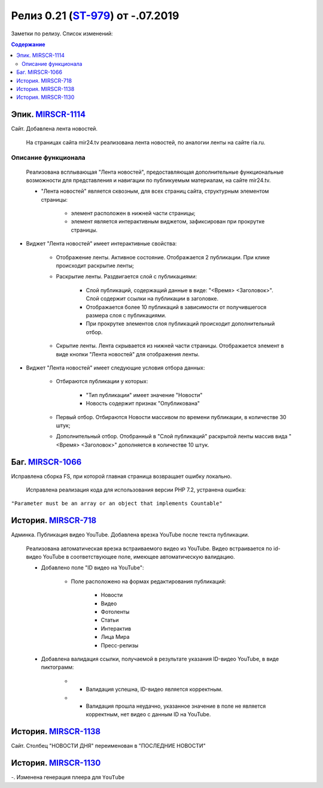 **********************************
Релиз 0.21 (ST-979_) от -.07.2019
**********************************
Заметки по релизу. Список изменений:

.. _ST-979: https://mir24tv.atlassian.net/browse/ST-979

.. contents:: Содержание
   :depth: 2



Эпик. MIRSCR-1114_
------------------------------
Сайт. Добавлена лента новостей.

 На страницах сайта mir24.tv реализована лента новостей, по аналогии ленты на сайте ria.ru.
 
Описание функционала
~~~~~~~~~~~~~~~~~~~~~~~~~~~~~~~~~~~~~~~~~~
 Реализована всплывающая "Лента новостей", предоставляющая дополнительные функциональные возможности для представления и навигации по публикуемым материалам, на сайте mir24.tv. 

 * "Лента новостей" является сквозным, для всех страниц сайта, структурным элементом страницы:
    
    * элемент расположен в нижней части страницы;

    * элемент является интерактивным виджетом, зафиксирован при прокрутке страницы. 

 
* Виджет "Лента новостей" имеет интерактивные свойства:

    * Отображение ленты. Активное состояние. Отображается 2 публикации. При клике происходит раскрытие ленты;

    * Раскрытие ленты. Раздвигается слой с публикациями:

        * Слой публикаций, содержащий данные в виде: "<Время> <Заголовок>". Слой содержит ссылки на публикации в заголовке. 
        
        * Отображается более 10 публикаций в зависимости от получившегося размера слоя с публикациями.

        * При прокрутке элементов слоя публикаций происходит дополнительный отбор.

    * Скрытие ленты. Лента скрывается из нижней части страницы. Отображается элемент в виде кнопки "Лента новостей" для отображения ленты. 

* Виджет "Лента новостей" имеет следующие условия отбора данных:

    * Отбираются публикации у которых:

        * "Тип публикации" имеет значение "Новости"
        * Новость содержит признак "Опубликована"

    * Первый отбор. Отбираются Новости массивом по времени публикации, в количестве 30 штук;
    
    * Дополнительный отбор. Отобранный в "Слой публикаций" раскрытой ленты массив вида "<Время> <Заголовок>" дополняется в количестве 10 штук.




Баг. MIRSCR-1066_
-------------------------------
Исправлена сборка FS, при которой главная страница возвращает ошибку локально.

 Исправлена реализация кода для использования версии PHP 7.2, устранена ошибка:
``"Parameter must be an array or an object that implements Countable"``

История. MIRSCR-718_
------------------------------
Админка. Публикация видео YouTube. Добавлена врезка YouTube после текста публикации.

 Реализована автоматическая врезка встраиваемого видео из YouTube. Видео встраивается по id-видео YouTube в соответствующее поле, имеющее автоматическую валидацию.

 * Добавлено поле "ID видео на YouTube":

    * Поле расположено на формах редактирования публикаций:

        * Новости
        * Видео
        * Фотоленты
        * Статьи
        * Интерактив
        * Лица Мира
        * Пресс-релизы

 * Добавлена валидация ссылки, получаемой в результате указания ID-видео YouTube, в виде пиктограмм:

    * - Валидация успешна, ID-видео является корректным.
    * - Валидация прошла неудачно, указанное значение в поле не является корректным, нет видео с данным ID на YouTube.


История. MIRSCR-1138_
------------------------------
Сайт. Столбец "НОВОСТИ ДНЯ" переименован в "ПОСЛЕДНИЕ НОВОСТИ"

История. MIRSCR-1130_
--------------------------------
-. Изменена генерация плеера для ``YouTube``





..	_MIRSCR-1114: https://mir24tv.atlassian.net/browse/MIRSCR-1114
..	_MIRSCR-1066: https://mir24tv.atlassian.net/browse/MIRSCR-1066
..	_MIRSCR-718: https://mir24tv.atlassian.net/browse/MIRSCR-718
..	_MIRSCR-1138: https://mir24tv.atlassian.net/browse/MIRSCR-1138
..	_MIRSCR-1130: https://mir24tv.atlassian.net/browse/MIRSCR-1130
